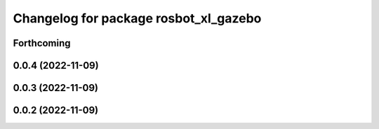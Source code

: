 ^^^^^^^^^^^^^^^^^^^^^^^^^^^^^^^^^^^^^^
Changelog for package rosbot_xl_gazebo
^^^^^^^^^^^^^^^^^^^^^^^^^^^^^^^^^^^^^^

Forthcoming
-----------

0.0.4 (2022-11-09)
------------------

0.0.3 (2022-11-09)
------------------

0.0.2 (2022-11-09)
------------------
